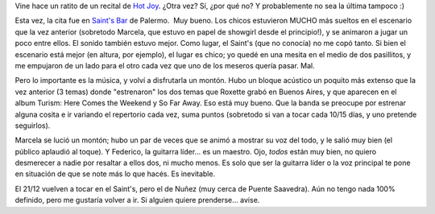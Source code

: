 .. title: Hot Joy otra vez
.. slug: hot-joy-otra-vez
.. date: 2006-12-03 02:24:02 UTC-03:00
.. tags: Música,recitales,roxette
.. category: 
.. link: 
.. description: 
.. type: text
.. author: cHagHi
.. from_wp: True

Vine hace un ratito de un recital de `Hot Joy`_. ¿Otra vez? Sí, ¿por qué
no? Y probablemente no sea la última tampoco :)

Esta vez, la cita fue en `Saint's Bar`_ de Palermo.  Muy bueno. Los
chicos estuvieron MUCHO más sueltos en el escenario que la vez anterior
(sobretodo Marcela, que estuvo en papel de showgirl desde el
principio!), y se animaron a jugar un poco entre ellos. El sonido
también estuvo mejor. Como lugar, el Saint's (que no conocía) no me copó
tanto. Si bien el escenario está mejor (en altura, por ejemplo), el
lugar es chico; yo quedé en una mesita en el medio de dos pasillitos, y
me empujaron de un lado para el otro cada vez que uno de los meseros
quería pasar. Mal.

Pero lo importante es la música, y volví a disfrutarla un montón. Hubo
un bloque acústico un poquito más extenso que la vez anterior (3 temas)
donde "estrenaron" los dos temas que Roxette grabó en Buenos Aires, y
que aparecen en el album Turism: Here Comes the Weekend y So Far Away.
Eso está muy bueno. Que la banda se preocupe por estrenar alguna cosita
e ir variando el repertorio cada vez, suma puntos (sobretodo si van a
tocar cada 10/15 días, y uno pretende seguirlos).

Marcela se lució un montón; hubo un par de veces que se animó a mostrar
su voz del todo, y le salió muy bien (el público aplaudió al toque). Y
Federico, la guitarra líder... es un maestro. Ojo, *todos* están muy
bien, no quiero desmerecer a nadie por resaltar a ellos dos, ni mucho
menos. Es solo que ser la guitarra líder o la voz principal te pone en
situación de que se note más lo que hacés. Es inevitable.

El 21/12 vuelven a tocar en el Saint's, pero el de Nuñez (muy cerca de
Puente Saavedra). Aún no tengo nada 100% definido, pero me gustaría
volver a ir. Si alguien quiere prenderse... avise.

 

.. _Hot Joy: http://www.purevolume.com/hotjoy
.. _Saint's Bar: http://saintsbar.com.ar/
